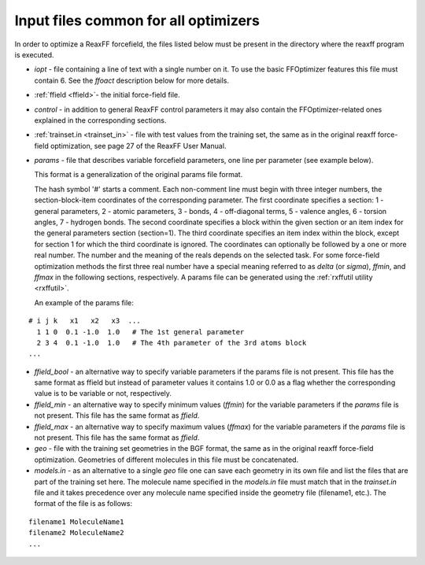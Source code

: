 
.. _params_file:

Input files common for all optimizers
=====================================

In order to optimize a ReaxFF forcefield, the files listed below must be present in the directory where the reaxff program is executed. 

+ *iopt* - file containing a line of text with a single number on it. To use the basic FFOptimizer features this file must contain 6. See the *ffoact* description below for more details. 

+  :ref:`ffield <ffield>`- the initial force-field file.

+ *control* - in addition to general ReaxFF control parameters it may also contain the FFOptimizer-related ones explained in the corresponding sections.

+ :ref:`trainset.in <trainset_in>` - file with test values from the training set, the same as in the original reaxff force-field optimization, see page 27 of the ReaxFF User Manual.

+ *params* - file that describes variable forcefield parameters, one line per parameter (see example below).

  This format is a generalization of the original params file format. 

  The hash symbol '#' starts a comment. Each non-comment line must begin with three integer numbers, the section-block-item coordinates of the corresponding parameter. The first coordinate specifies a section: 1 - general parameters, 2 - atomic parameters, 3 - bonds, 4 - off-diagonal terms, 5 - valence angles, 6 - torsion angles, 7 - hydrogen bonds. The second coordinate specifies a block within the given section or an item index for the general parameters section (section=1). The third coordinate specifies an item index within the block, except for section 1 for which the third coordinate is ignored. The coordinates can optionally be followed by a one or more real number. The number and the meaning of the reals depends on the selected task. For some force-field optimization methods the first three real number have a special meaning referred to as *delta* (or *sigma*), *ffmin*, and *ffmax* in the following sections, respectively. A params file can be generated using the :ref:`rxffutil utility <rxffutil>`.

  An example of the params file:

::

  # i j k   x1   x2   x3  ...
    1 1 0  0.1 -1.0  1.0   # The 1st general parameter
    2 3 4  0.1 -1.0  1.0   # The 4th parameter of the 3rd atoms block
  ...

+ *ffield_bool* - an alternative way to specify variable parameters if the params file is not present. This file has the same format as ffield but instead of parameter values it contains 1.0 or 0.0 as a flag whether the corresponding value is to be variable or not, respectively.

+ *ffield_min* - an alternative way to specify minimum values (*ffmin*) for the variable parameters if the *params* file is not present. This file has the same format as *ffield*.

+ *ffield_max* - an alternative way to specify maximum values (*ffmax*) for the variable parameters if the *params* file is not present. This file has the same format as *ffield*.

+ *geo* - file with the training set geometries in the BGF format, the same as in the original reaxff force-field optimization. Geometries of different molecules in this file must be concatenated.

+ *models.in* - as an alternative to a single *geo* file one can save each geometry in its own file and list the files that are part of the training set here. The molecule name specified in the *models.in* file must match that in the *trainset.in* file and it takes precedence over any molecule name specified inside the geometry file (filename1, etc.). The format of the file is as follows:

::

  filename1 MoleculeName1
  filename2 MoleculeName2
  ...

